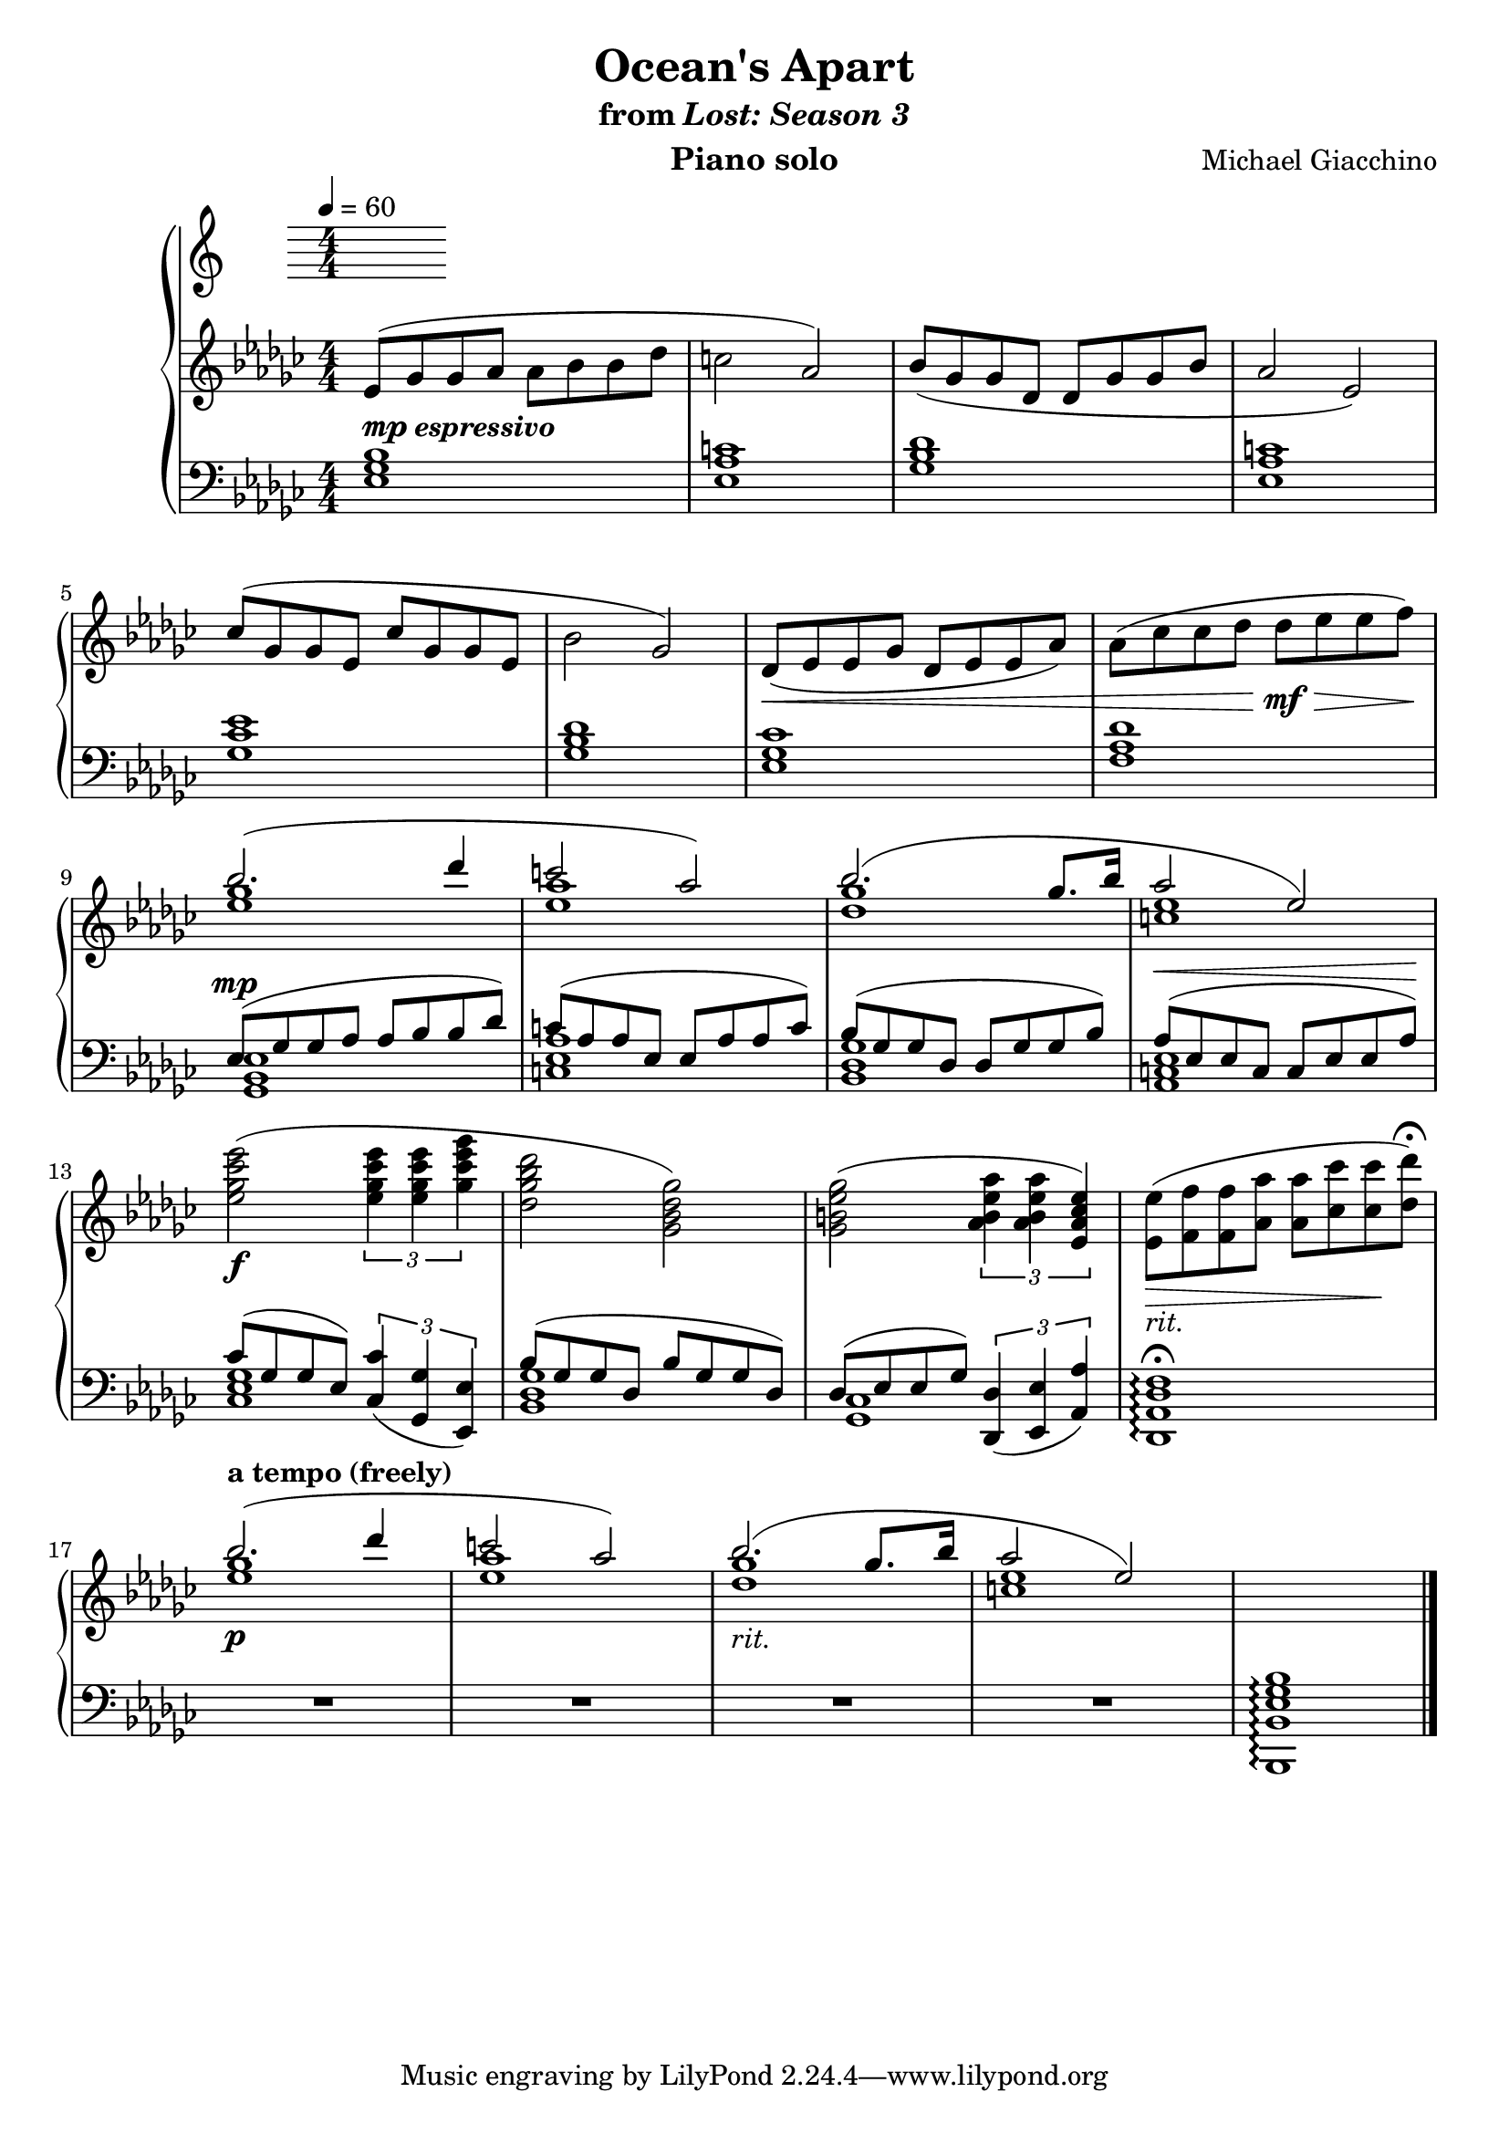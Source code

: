 \version "2.12.2"

\header {
  title = "Ocean's Apart"
  subtitle = \markup { "from" \italic "Lost: Season 3" }
  composer = "Michael Giacchino"
  instrument = "Piano solo"
}

\score {
  \new PianoStaff <<
    \tempo 4 = 60
    \new Staff {
      \clef treble
      \key ges \major
      \numericTimeSignature
      \time 4/4
      \relative c' {
        es8( ges ges as as bes bes des | c2 as2)
        bes8( ges ges des des ges ges bes | as2 es2)
        \break
        ces'8( ges ges es ces' ges ges es | bes'2 ges2)
        des8(\< es es ges des es es as)
        as8( ces ces des des\!\mf\> es es f\!)
        \break

        <<
          { bes2.( des4 | c2 as2) }
          \\
          { <ges es>1 | <as es>1 }
        >>

        <<
          {bes2.( ges8. bes16 | as2 es2) }
          \\
          { <ges des>1 | <es c>1 }
        >>

        \break

        <es ges ces es>2(\f \times 2/3 { <es ges ces es>4 <es ges ces es>4 <ges ces es ges>4 }
        <des ges bes des>2 <ges, bes des ges>2)
        <ges b es ges>2( \times 2/3 { <as b es as>4 <as b es as>4 <es as ces es>4) }
        <es' es,>8_\markup { \italic "rit." }\>( <f f,> <f f,> <as as,>
        <as as,>8 <ces ces,> <ces ces,>\! <des des,\fermata>)

        <<
          { bes2.\p^\markup { \bold "a tempo (freely)" }( des4 | c2 as2) }
          \\
          { <es ges>1 | <es as>1 }
        >>

        <<
          { bes'2._\markup { \italic "rit." }( ges8. bes16 | as2 es2) }
          \\
          { <ges des>1 | <c, es>1 }
        >>

        s1 \bar "|."
      }
    }
    \new Staff {
      \clef bass
      \key ges \major
      \numericTimeSignature
      \time 4/4
      \relative c {
        <es ges bes>1^\markup { \dynamic "mp" \bold \italic "espressivo" }
        <es as c>1
        <ges bes des>1
        <es as c>1

        <ges ces es>1
        <ges bes des>1
        <es ges ces>1
        <f as des>1

        <<
          { es8^\mp( ges ges as as bes bes des) | c( as as es es as as c) }
          \\
          { <ges, bes es>1 | <c es as>1 }
        >>

        <<
          { bes'8( ges ges des des ges ges bes) | as^\<( es es c c es es as)\! }
          \\
          { <ges des bes>1 | <es c as>1 }
        >>

        <<
          {
            ces'8( ges ges es)
            \times 2/3 { <ces ces'>4_( <ges ges'>4 <es es'>4) }
          }
          \\
          { <ces' es ges>1 }
        >>

        <<
          { bes'8( ges8 ges8 des8 bes'8 ges8 ges8 des8) }
          \\
          { <ges des bes>1 }
        >>

        <<
          {
            des8( es8 es8 ges8)
            \times 2/3 { <des, des'>4_( <es es'>4 <as as'>4) }
          }
          \\
          { <ges ces>1 }
        >>

        <f' des as des,>1\arpeggio\fermata
        R1*4
        <bes ges es bes bes,>1\arpeggio \bar "|."
      }
    }
  >>
  \midi { }
  \layout { }
}
